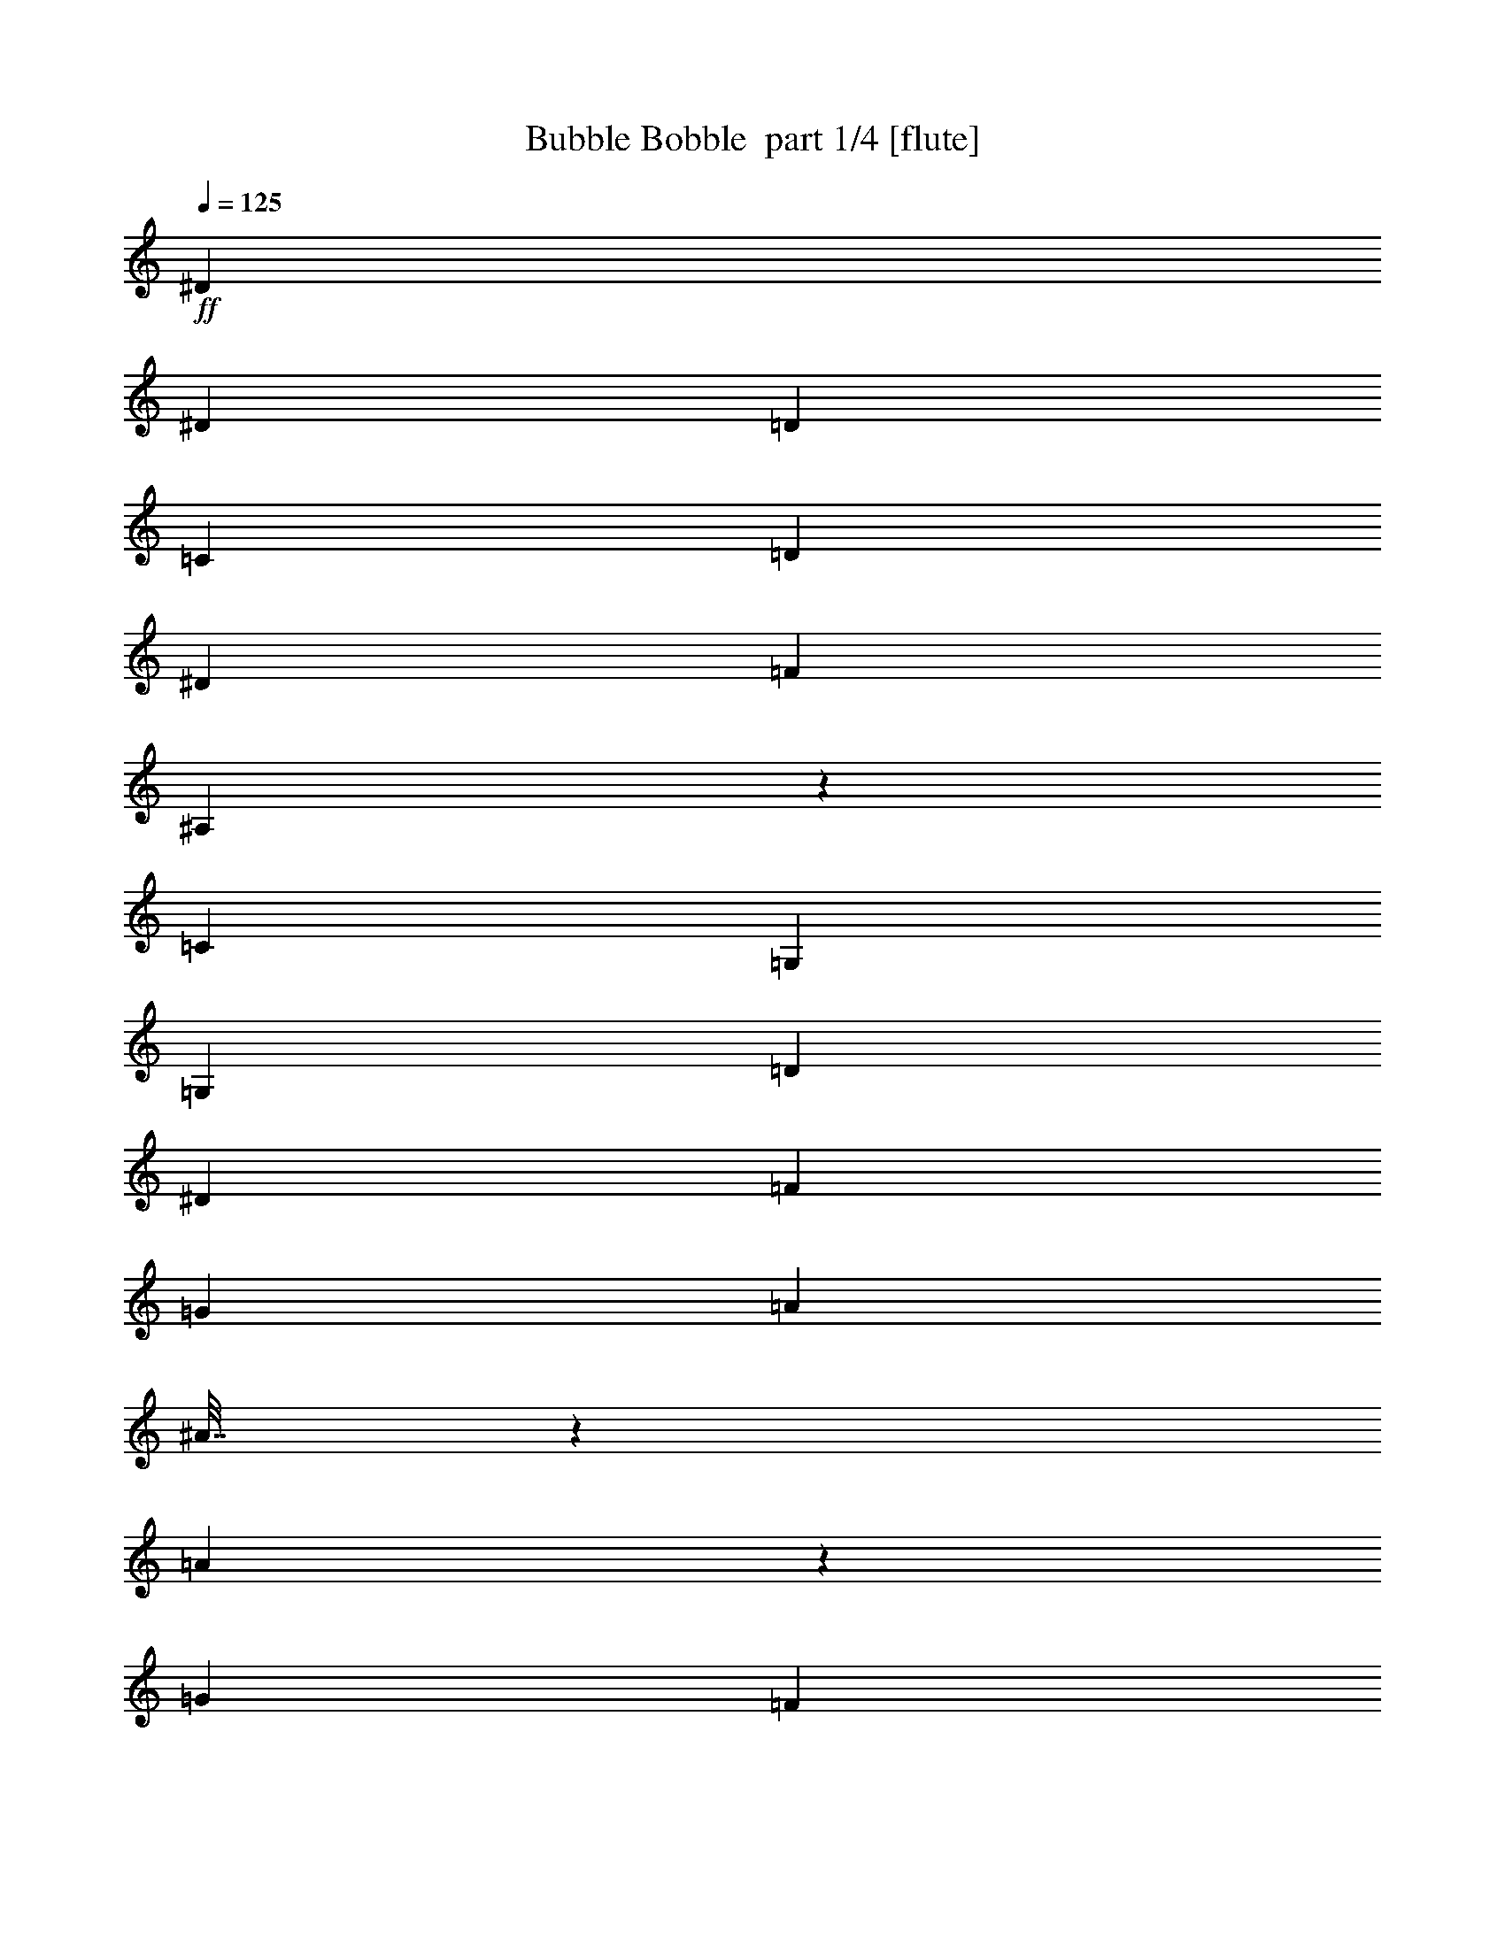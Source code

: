 % Produced with Bruzo's Transcoding Environment 2.0 alpha 
% Transcribed by Bruzo 

X:1
T: Bubble Bobble  part 1/4 [flute]
Z: Transcribed with BruTE 64
L: 1/4
Q: 125
K: C
+ff+
[^D2791/2000]
[^D7443/8000]
[=D3721/8000]
[=C7443/8000]
[=D3721/8000]
[^D7443/8000]
[=F1861/4000]
[^A,7343/8000]
z7543/8000
[=C2791/2000]
[=G,7443/8000]
[=G,3721/8000]
[=D7443/8000]
[^D7443/8000]
[=F2791/2000]
[=G2233/1600]
[=A2791/2000]
[^A7/32]
z1971/8000
[=A1529/8000]
z2193/8000
[=G2791/4000]
[=F1861/8000]
[=A341/2000]
z2357/8000
[=G1643/8000]
z2079/8000
[=F1421/8000]
z23/80
[^D17/80]
z2021/8000
[=G1479/8000]
z2243/8000
[=F1757/8000]
z491/2000
[^D1861/8000]
[=D67/320]
z2047/8000
[=F8953/8000]
z509/1000
[=D93/400]
[=C1861/8000]
[^A,1707/8000]
z1007/4000
[=C743/4000]
z559/2000
[=D441/2000]
z1957/8000
[^D1543/8000]
z2179/8000
[=C1821/8000]
z19/80
[=D1861/8000]
[^D1739/8000]
z991/4000
[^D1861/8000]
[=F1657/8000]
z413/1600
[=F287/1600]
z1143/4000
[=G857/4000]
z2007/8000
[=A1861/8000]
[=G227/500]
z39/160
[=F1861/4000]
[=F457/2000]
z1893/8000
[=G1607/8000]
z423/1600
[=A277/1600]
z73/250
[^A26/125]
z1029/4000
[=A721/4000]
z2279/8000
[=G2791/4000]
[=F1861/8000]
[=A889/4000]
z1943/8000
[=G1557/8000]
z433/1600
[=F367/1600]
z943/4000
[^D807/4000]
z527/2000
[=G87/500]
z2329/8000
[=F1671/8000]
z41/160
[^D1861/8000]
[=D1589/8000]
z2133/8000
[=F8867/8000]
z2079/4000
[=D93/400]
[=C1861/8000]
[^A,1621/8000]
z2101/8000
[=C1399/8000]
z1161/4000
[=D839/4000]
z2043/8000
[^D1457/8000]
z453/1600
[=C347/1600]
z993/4000
[=D1861/8000]
[^D1653/8000]
z517/2000
[^D1861/8000]
[=F1571/8000]
z2151/8000
[=F1849/8000]
z117/500
[=G407/2000]
z1047/4000
[=A93/400]
[=F1773/4000]
z509/2000
[^A1861/4000]
[=F871/4000]
z1979/8000
[=G1521/8000]
z2201/8000
[^G1799/8000]
z961/4000
[=A789/4000]
z17029/8000
[=F1471/8000]
z2251/8000
[=G1749/8000]
z493/2000
[=A191/1000]
z1097/4000
[^A903/4000]
z16801/8000
[=F1699/8000]
z1011/4000
[=G739/4000]
z561/2000
[=A439/2000]
z393/1600
[=c307/1600]
z1067/500
[=F357/2000]
z1147/4000
[=G853/4000]
z403/1600
[=A297/1600]
z2237/8000
[=d1763/8000]
z4211/2000
[^A207/1000]
z413/1600
[=c287/1600]
z2287/8000
[=d1713/8000]
z251/1000
[^d1861/4000]
[^d7443/8000]
[^d7443/8000]
[=d3721/8000]
[=c7443/8000]
[=d67/50]
z1451/1000
[=d7443/8000]
[=c2233/1600]
[=G2791/2000]
[=d7443/8000]
[=c10677/8000]
z793/800
[=F157/800]
z269/1000
[=G231/1000]
z1873/8000
[^G1627/8000]
z1047/4000
[=A703/4000]
z8601/4000
[=F899/4000]
z1923/8000
[=G1577/8000]
z429/1600
[=A371/1600]
z933/4000
[^A817/4000]
z16973/8000
[=F1527/8000]
z439/1600
[=G361/1600]
z479/2000
[=A99/500]
z2137/8000
[=c1363/8000]
z3449/1600
[=F351/1600]
z983/4000
[=G767/4000]
z547/2000
[=A453/2000]
z1909/8000
[=d1591/8000]
z2127/1000
[^A371/2000]
z1119/4000
[=c881/4000]
z1959/8000
[=d1541/8000]
z2181/8000
[^d3721/8000]
[^d7443/8000]
[^d7443/8000]
[=d3721/8000]
[=c7443/8000]
[=d1381/1000]
z11281/8000
[=d7443/8000]
[=c2791/2000]
[=F2791/4000]
[=F1861/8000]
[=d1669/8000]
z513/2000
[=F181/1000]
z1137/4000
[=d863/4000]
z399/1600
[^A2201/1600]
z3801/4000
[=F699/4000]
z581/2000
[=G419/2000]
z409/1600
[=A291/1600]
z2267/8000
[^A1733/8000]
z497/2000
[=A189/1000]
z221/800
[=G2791/4000]
[=F93/400]
[=A231/1000]
z937/4000
[=G813/4000]
z419/1600
[=F281/1600]
z2317/8000
[^D1683/8000]
z1019/4000
[=G731/4000]
z113/400
[=F87/400]
z1981/8000
[^D1861/8000]
[=D829/4000]
z2063/8000
[=F8937/8000]
z511/1000
[=D1861/8000]
[=C1861/8000]
[^A,169/800]
z2031/8000
[=C1469/8000]
z2253/8000
[=D1747/8000]
z987/4000
[^D763/4000]
z549/2000
[=C451/2000]
z1917/8000
[=D1861/8000]
[^D861/4000]
z1999/8000
[^D1861/8000]
[=F41/200]
z2081/8000
[=F1419/8000]
z2303/8000
[=G1697/8000]
z253/1000
[=A1861/8000]
[=G723/1600]
z1967/8000
[=F3721/8000]
[=F453/2000]
z191/800
[=G159/800]
z2131/8000
[=A1369/8000]
z2353/8000
[^A1647/8000]
z1037/4000
[=A713/4000]
z287/1000
[=G2791/4000]
[=F1861/8000]
[=A1761/8000]
z49/200
[=G77/400]
z2181/8000
[=F1819/8000]
z1903/8000
[^D1597/8000]
z531/2000
[=G43/250]
z1173/4000
[=F827/4000]
z2067/8000
[^D1861/8000]
[=D393/2000]
z2149/8000
[=F8851/8000]
z2087/4000
[=D1861/8000]
[=C1861/8000]
[^A,401/2000]
z2117/8000
[=C1383/8000]
z2339/8000
[=D1661/8000]
z103/400
[^D9/50]
z1141/4000
[=C859/4000]
z2003/8000
[=D1861/8000]
[^D409/2000]
z417/1600
[^D1861/8000]
[=F777/4000]
z2167/8000
[=F1833/8000]
z1889/8000
[=G1611/8000]
z211/800
[=A1861/8000]
[=F3529/8000]
z2053/8000
[^A1861/4000]
[=F69/320]
z499/2000
[=G47/250]
z2217/8000
[^G1783/8000]
z1939/8000
[=A1561/8000]
z8523/4000
[=F727/4000]
z567/2000
[=G433/2000]
z1989/8000
[=A1511/8000]
z221/800
[^A179/800]
z8409/4000
[=F841/4000]
z2039/8000
[=G1461/8000]
z2261/8000
[=A1739/8000]
z991/4000
[=c759/4000]
z17089/8000
[=F1411/8000]
z2311/8000
[=G1689/8000]
z127/500
[=A367/2000]
z1127/4000
[=d873/4000]
z16861/8000
[^A1639/8000]
z1041/4000
[=c709/4000]
z36/125
[=d53/250]
z81/320
[^d3721/8000]
[^d7443/8000]
[^d7443/8000]
[=d1861/4000]
[=c7443/8000]
[=d10703/8000]
z93/64
[=d7443/8000]
[=c2791/2000]
[=G2233/1600]
[=d7443/8000]
[=c279/200]
z7447/8000
[=F1553/8000]
z271/1000
[=G229/1000]
z189/800
[^G161/800]
z2111/8000
[=A1389/8000]
z8609/4000
[=F891/4000]
z97/400
[=G39/200]
z2161/8000
[=A1839/8000]
z1883/8000
[^A1617/8000]
z1699/800
[=F151/800]
z2211/8000
[=G1789/8000]
z1933/8000
[=A1567/8000]
z1077/4000
[=c923/4000]
z16761/8000
[=F1739/8000]
z1983/8000
[=G1517/8000]
z551/2000
[=A449/2000]
z963/4000
[=d787/4000]
z17033/8000
[^A1467/8000]
z1127/4000
[=c873/4000]
z247/1000
[=d381/2000]
z2197/8000
[^d1861/4000]
[^d7443/8000]
[^d3721/4000]
[=d1861/4000]
[=c7443/8000]
[=d11031/8000]
z11297/8000
[=d7443/8000]
[=c2233/1600]
[=F2791/4000]
[=F1861/8000]
[=d413/2000]
z2069/8000
[=F1431/8000]
z229/800
[=d171/800]
z503/2000
[^A2747/2000]
z7619/8000
[=F1381/8000]
z2341/8000
[=G1659/8000]
z1031/4000
[=A719/4000]
z2283/8000
[^A1717/8000]
z401/1600
[=A299/1600]
z1113/4000
[=G2791/4000]
[=F1861/8000]
[=A1831/8000]
z1891/8000
[=G1609/8000]
z33/125
[=F347/2000]
z2333/8000
[^D1667/8000]
z411/1600
[=G289/1600]
z569/2000
[=F431/2000]
z999/4000
[^D1861/8000]
[=D1641/8000]
z13/50
[=F223/200]
z821/1600
[=D1861/8000]
[=C93/400]
[^A,837/4000]
z32/125
[=C363/2000]
z2269/8000
[=D1731/8000]
z1991/8000
[^D1509/8000]
z553/2000
[=C447/2000]
z967/4000
[=D93/400]
[^D853/4000]
z63/250
[^D1861/8000]
[=F1623/8000]
z1049/4000
[=F701/4000]
z2319/8000
[=G1681/8000]
z2041/8000
[=A1861/8000]
[=G1799/4000]
z31/125
[=F3721/8000]
[=F359/1600]
z1927/8000
[=G1573/8000]
z537/2000
[=A463/2000]
z187/800
[^A163/800]
z2091/8000
[=A1409/8000]
z289/1000
[=G5583/8000]
[=F93/400]
[=A349/1600]
z1977/8000
[=G1523/8000]
z1099/4000
[=F901/4000]
z6/25
[^D79/400]
z2141/8000
[=G1859/8000]
z1863/8000
[=F1637/8000]
z521/2000
[^D1861/8000]
[=D311/1600]
z1083/4000
[=F4417/4000]
z4191/8000
[=D1861/8000]
[=C1861/8000]
[^A,1587/8000]
z1067/4000
[=C683/4000]
z471/1600
[=D329/1600]
z2077/8000
[^D1423/8000]
z1149/4000
[=C851/4000]
z101/400
[=D1861/8000]
[^D1619/8000]
z1051/4000
[^D1861/8000]
[=F1537/8000]
z273/1000
[=F227/1000]
z953/4000
[=G797/4000]
z2127/8000
[=A1861/8000]
[=F439/1000]
z207/800
[^A3721/8000]
[=F1709/8000]
z2013/8000
[=G1487/8000]
z1117/4000
[^G883/4000]
z489/2000
[=A193/1000]
z17063/8000
[=F1437/8000]
z571/2000
[=G429/2000]
z1003/4000
[=A747/4000]
z2227/8000
[^A1773/8000]
z8417/4000
[=F833/4000]
z257/1000
[=G361/2000]
z2277/8000
[=A1723/8000]
z1999/8000
[=c1501/8000]
z8553/4000
[=F697/4000]
z2327/8000
[=G1673/8000]
z2049/8000
[=A1451/8000]
z227/800
[=d173/800]
z16877/8000
[^A1623/8000]
z2099/8000
[=c1401/8000]
z29/100
[=d21/100]
z1021/4000
[^d3721/8000]
[^d7443/8000]
[^d7443/8000]
[=d3721/8000]
[=c7443/8000]
[=d10687/8000]
z5821/4000
[=d7443/8000]
[=c2791/2000]
[=G2791/2000]
[=d7443/8000]
[=c1393/1000]
z933/1000
[=F24/125]
z437/1600
[=G363/1600]
z953/4000
[^G797/4000]
z133/500
[=A343/2000]
z3447/1600
[=F353/1600]
z1957/8000
[=G1543/8000]
z1089/4000
[=A911/4000]
z1899/8000
[^A1601/8000]
z17007/8000
[=F1493/8000]
z557/2000
[=G443/2000]
z39/160
[=A31/160]
z2171/8000
[=c1829/8000]
z8389/4000
[=F861/4000]
z1/4
[=G3/16]
z2221/8000
[=A1779/8000]
z971/4000
[=d779/4000]
z341/160
[^A29/160]
z2271/8000
[=c1729/8000]
z1993/8000
[=d1507/8000]
z1107/4000
[^d3721/8000]
[^d7443/8000]
[^d7443/8000]
[=d1861/4000]
[=c7443/8000]
[=d5507/4000]
z5657/4000
[=d7443/8000]
[=c2791/2000]
[=F5583/8000]
[=F93/400]
[=d409/2000]
z1043/4000
[=F707/4000]
z2307/8000
[=d1693/8000]
z2029/8000
[^A10971/8000]
z1909/2000
[=F341/2000]
z2357/8000
[=G1643/8000]
z2079/8000
[=A1421/8000]
z37/16
z2/1
z2/1

X:2
T: Bubble Bobble  part 2/4 [horn]
Z: Transcribed with BruTE 98
L: 1/4
Q: 125
K: C
+ppp+
[^d11/8]
[^d15/16]
[=d7/16]
[=c15/16]
[=d7/16]
[^d15/16]
[=f1/2]
[^A15/16]
z15/16
[=c11/8]
[=G15/16]
[=G7/16]
[=d15/16]
[^d15/16]
[=f11/8]
[=g23/16]
[=a11/8]
[^a1/4]
z3/16
[=a1/4]
z1/4
[=g11/16]
[=f1/4]
[=a3/16]
z1/4
[=g1/4]
z1/4
[=f3/16]
z1/4
[^d1/4]
z1/4
[=g3/16]
z1/4
[=f1/4]
z3/16
[^d1/4]
[=d1/4]
z1/4
[=f9/8]
z1/2
[=d3/16]
[=c1/4]
[^A1/4]
z1/4
[=c3/16]
z1/4
[=d1/4]
z3/16
[^d1/4]
z1/4
[=c1/4]
z3/16
[=d1/4]
[^d1/4]
z3/16
[^d1/4]
[=f1/4]
z1/4
[=f3/16]
z1/4
[=g1/4]
z1/4
[=a3/16]
[=g1/2]
z3/16
[=f1/2]
[=f1/4]
z3/16
[=g1/4]
z1/4
[=a3/16]
z1/4
[^a1/4]
z1/4
[=a3/16]
z1/4
[=g11/16]
[=f1/4]
[=a1/4]
z3/16
[=g1/4]
z1/4
[=f1/4]
z3/16
[^d1/4]
z1/4
[=g3/16]
z1/4
[=f1/4]
z1/4
[^d3/16]
[=d1/4]
z1/4
[=f9/8]
z1/2
[=d1/4]
[=c3/16]
[^A1/4]
z1/4
[=c3/16]
z1/4
[=d1/4]
z1/4
[^d3/16]
z1/4
[=c1/4]
z3/16
[=d1/4]
[^d1/4]
z1/4
[^d3/16]
[=f1/4]
z1/4
[=f1/4]
z3/16
[=g1/4]
z1/4
[=a3/16]
[=f1/2]
z1/4
[^a7/16]
[=f1/4]
z3/16
[=g1/4]
z1/4
[^g1/4]
z3/16
[=a1/4]
z17/8
[=f3/16]
z1/4
[=g1/4]
z3/16
[=a1/4]
z1/4
[^a1/4]
z33/16
[=f1/4]
z1/4
[=g3/16]
z1/4
[=a1/4]
z3/16
[=c'1/4]
z17/8
[=f3/16]
z1/4
[=g1/4]
z1/4
[=a3/16]
z1/4
[=d1/4]
z33/16
[^a1/4]
z1/4
[=c'3/16]
z1/4
[=d1/4]
z1/4
[^d7/16]
[^d15/16]
[^d15/16]
[=d7/16]
[=c'15/16]
[=d11/8]
z23/16
[=d15/16]
[=c'11/8]
[=g11/8]
[=d15/16]
[=c'11/8]
z15/16
[=f1/4]
z1/4
[=g1/4]
z3/16
[^g1/4]
z1/4
[=a3/16]
z17/8
[=f1/4]
z3/16
[=g1/4]
z1/4
[=a1/4]
z3/16
[^a1/4]
z33/16
[=f1/4]
z1/4
[=g1/4]
z3/16
[=a1/4]
z1/4
[=c'3/16]
z17/8
[=f1/4]
z3/16
[=g1/4]
z1/4
[=a1/4]
z3/16
[=d1/4]
z17/8
[^a3/16]
z1/4
[=c'1/4]
z3/16
[=d1/4]
z1/4
[^d7/16]
[^d15/16]
[^d15/16]
[=d1/2]
[=c'7/8]
[=d23/16]
z11/8
[=d15/16]
[=c'11/8]
[=f11/16]
[=f1/4]
[=d1/4]
z1/4
[=f3/16]
z1/4
[=d1/4]
z3/16
[^a23/16]
z15/16
[=f3/16]
z1/4
[=g1/4]
z1/4
[=a3/16]
z1/4
[^a1/4]
z3/16
[=a1/4]
z1/4
[=g11/16]
[=f1/4]
[=a1/4]
z3/16
[=g1/4]
z1/4
[=f3/16]
z1/4
[^d1/4]
z1/4
[=g3/16]
z1/4
[=f1/4]
z3/16
[^d1/4]
[=d1/4]
z1/4
[=f9/8]
z1/2
[=d3/16]
[=c1/4]
[^A1/4]
z1/4
[=c3/16]
z1/4
[=d1/4]
z3/16
[^d1/4]
z1/4
[=c1/4]
z3/16
[=d1/4]
[^d1/4]
z3/16
[^d1/4]
[=f1/4]
z1/4
[=f3/16]
z1/4
[=g1/4]
z1/4
[=a3/16]
[=g1/2]
z3/16
[=f1/2]
[=f1/4]
z3/16
[=g1/4]
z1/4
[=a3/16]
z1/4
[^a1/4]
z1/4
[=a3/16]
z1/4
[=g11/16]
[=f1/4]
[=a1/4]
z3/16
[=g1/4]
z1/4
[=f1/4]
z3/16
[^d1/4]
z1/4
[=g3/16]
z1/4
[=f1/4]
z1/4
[^d3/16]
[=d1/4]
z1/4
[=f9/8]
z1/2
[=d1/4]
[=c3/16]
[^A1/4]
z1/4
[=c3/16]
z1/4
[=d1/4]
z1/4
[^d3/16]
z1/4
[=c1/4]
z1/4
[=d3/16]
[^d1/4]
z1/4
[^d3/16]
[=f1/4]
z1/4
[=f1/4]
z3/16
[=g1/4]
z1/4
[=a3/16]
[=f1/2]
z1/4
[^a7/16]
[=f1/4]
z3/16
[=g1/4]
z1/4
[^g1/4]
z3/16
[=a1/4]
z17/8
[=f3/16]
z1/4
[=g1/4]
z3/16
[=a1/4]
z1/4
[^a1/4]
z33/16
[=f1/4]
z1/4
[=g3/16]
z1/4
[=a1/4]
z3/16
[=c'1/4]
z17/8
[=f3/16]
z1/4
[=g1/4]
z1/4
[=a3/16]
z1/4
[=d1/4]
z33/16
[^a1/4]
z1/4
[=c'3/16]
z1/4
[=d1/4]
z1/4
[^d7/16]
[^d15/16]
[^d15/16]
[=d7/16]
[=c'15/16]
[=d11/8]
z23/16
[=d15/16]
[=c'11/8]
[=g11/8]
[=d15/16]
[=c'23/16]
z7/8
[=f1/4]
z1/4
[=g1/4]
z3/16
[^g1/4]
z1/4
[=a3/16]
z17/8
[=f1/4]
z3/16
[=g1/4]
z1/4
[=a1/4]
z3/16
[^a1/4]
z33/16
[=f1/4]
z1/4
[=g1/4]
z3/16
[=a1/4]
z1/4
[=c'1/4]
z33/16
[=f1/4]
z3/16
[=g1/4]
z1/4
[=a1/4]
z3/16
[=d1/4]
z17/8
[^a3/16]
z1/4
[=c'1/4]
z3/16
[=d1/4]
z1/4
[^d7/16]
[^d15/16]
[^d15/16]
[=d1/2]
[=c'7/8]
[=d23/16]
z11/8
[=d15/16]
[=c'11/8]
[=f11/16]
[=f1/4]
[=d1/4]
z1/4
[=f3/16]
z1/4
[=d1/4]
z1/4
[^a11/8]
z15/16
[=f3/16]
z1/4
[=g1/4]
z1/4
[=a3/16]
z1/4
[^a1/4]
z1/4
[=a3/16]
z1/4
[=g11/16]
[=f1/4]
[=a1/4]
z3/16
[=g1/4]
z1/4
[=f3/16]
z1/4
[^d1/4]
z1/4
[=g3/16]
z1/4
[=f1/4]
z3/16
[^d1/4]
[=d1/4]
z1/4
[=f9/8]
z1/2
[=d3/16]
[=c1/4]
[^A1/4]
z1/4
[=c3/16]
z1/4
[=d1/4]
z3/16
[^d1/4]
z1/4
[=c1/4]
z3/16
[=d1/4]
[^d1/4]
z1/4
[^d3/16]
[=f1/4]
z1/4
[=f3/16]
z1/4
[=g1/4]
z1/4
[=a3/16]
[=g1/2]
z3/16
[=f1/2]
[=f1/4]
z3/16
[=g1/4]
z1/4
[=a1/4]
z3/16
[^a1/4]
z1/4
[=a3/16]
z1/4
[=g11/16]
[=f1/4]
[=a1/4]
z3/16
[=g1/4]
z1/4
[=f1/4]
z3/16
[^d1/4]
z1/4
[=g1/4]
z3/16
[=f1/4]
z1/4
[^d3/16]
[=d1/4]
z1/4
[=f9/8]
z1/2
[=d1/4]
[=c3/16]
[^A1/4]
z1/4
[=c3/16]
z1/4
[=d1/4]
z1/4
[^d3/16]
z1/4
[=c1/4]
z1/4
[=d3/16]
[^d1/4]
z1/4
[^d3/16]
[=f1/4]
z1/4
[=f1/4]
z3/16
[=g1/4]
z1/4
[=a3/16]
[=f1/2]
z1/4
[^a7/16]
[=f1/4]
z1/4
[=g3/16]
z1/4
[^g1/4]
z3/16
[=a1/4]
z17/8
[=f3/16]
z1/4
[=g1/4]
z1/4
[=a3/16]
z1/4
[^a1/4]
z33/16
[=f1/4]
z1/4
[=g3/16]
z1/4
[=a1/4]
z3/16
[=c'1/4]
z17/8
[=f3/16]
z1/4
[=g1/4]
z1/4
[=a3/16]
z1/4
[=d1/4]
z33/16
[^a1/4]
z1/4
[=c'3/16]
z1/4
[=d1/4]
z1/4
[^d7/16]
[^d15/16]
[^d15/16]
[=d7/16]
[=c'15/16]
[=d11/8]
z23/16
[=d15/16]
[=c'11/8]
[=g11/8]
[=d15/16]
[=c'23/16]
z7/8
[=f1/4]
z1/4
[=g1/4]
z3/16
[^g1/4]
z1/4
[=a3/16]
z17/8
[=f1/4]
z3/16
[=g1/4]
z1/4
[=a1/4]
z3/16
[^a1/4]
z17/8
[=f3/16]
z1/4
[=g1/4]
z3/16
[=a1/4]
z1/4
[=c'1/4]
z33/16
[=f1/4]
z1/4
[=g3/16]
z1/4
[=a1/4]
z3/16
[=d1/4]
z17/8
[^a3/16]
z1/4
[=c'1/4]
z3/16
[=d1/4]
z1/4
[^d7/16]
[^d15/16]
[^d15/16]
[=d1/2]
[=c'7/8]
[=d23/16]
z11/8
[=d15/16]
[=c'11/8]
[=f3/4]
[=f3/16]
[=d1/4]
z1/4
[=f3/16]
z1/4
[=d1/4]
z1/4
[^a11/8]
z15/16
[=f3/16]
z1/4
[=g1/4]
z1/4
[=a3/16]
z37/16
z2/1
z2/1

X:3
T: Bubble Bobble  part 3/4 [lute]
Z: Transcribed with BruTE 41
L: 1/4
Q: 125
K: C
+p+
[=c'93/400]
+ppp+
[^f1861/8000]
+p+
[^d1861/8000]
+ppp+
[=c93/400]
+p+
[=c'1861/8000]
+ppp+
[^f1861/8000]
+p+
[^d1861/8000]
+ppp+
[=c93/400]
+p+
[=c'1861/8000]
+ppp+
[^f1861/8000]
+p+
[^d93/400]
+ppp+
[=c1861/8000]
+p+
[=c'1861/8000]
+ppp+
[^f1861/8000]
+p+
[^d93/400]
+ppp+
[=c1861/8000]
+p+
[^a1861/8000]
+ppp+
[=f93/400]
+p+
[=d1861/8000]
+ppp+
[^A1861/8000]
+p+
[^a1861/8000]
+ppp+
[=f93/400]
+p+
[=d1861/8000]
+ppp+
[^A1861/8000]
+p+
[^a1861/8000]
+ppp+
[=f93/400]
+p+
[=d1861/8000]
+ppp+
[^A1861/8000]
+p+
[^a93/400]
+ppp+
[=f1861/8000]
+p+
[=d1861/8000]
+ppp+
[^A1861/8000]
+p+
[=g93/400]
+ppp+
[=e1861/8000]
+p+
[=c1861/8000]
+ppp+
[=G93/400]
+p+
[=g1861/8000]
+ppp+
[=e1861/8000]
+p+
[=c1861/8000]
+ppp+
[=G93/400]
+p+
[=g1861/8000]
+ppp+
[=e1861/8000]
+p+
[=c93/400]
+ppp+
[=G1861/8000]
+p+
[=g1861/8000]
+ppp+
[=e1861/8000]
+p+
[=c93/400]
+ppp+
[=G1861/8000]
+p+
[=f1861/8000]
+ppp+
[=c1861/8000]
+p+
[=A93/400]
+ppp+
[=F1861/8000]
+p+
[=d7243/8000]
z3921/8000
[^d7079/8000]
z2043/4000
[=f3707/4000]
z15/32
[^a7/32]
z1971/8000
[=a1529/8000]
z2193/8000
[=g2791/4000]
[=f1861/8000]
[=a341/2000]
z2357/8000
[=g1643/8000]
z2079/8000
[=f1421/8000]
z23/80
[^d17/80]
z2021/8000
[=g1479/8000]
z2243/8000
[=f1757/8000]
z491/2000
[^d1861/8000]
[=d67/320]
z2047/8000
[=f8953/8000]
z509/1000
[=d93/400]
[=c1861/8000]
[^A1707/8000]
z1007/4000
[=c743/4000]
z559/2000
[=d441/2000]
z1957/8000
[^d1543/8000]
z2179/8000
[=c1821/8000]
z19/80
[=d1861/8000]
[^d1739/8000]
z991/4000
[^d1861/8000]
[=f1657/8000]
z413/1600
[=f287/1600]
z1143/4000
[=g857/4000]
z2007/8000
[=a1861/8000]
[=g227/500]
z39/160
[=f1861/4000]
[=f457/2000]
z1893/8000
[=g1607/8000]
z423/1600
[=a277/1600]
z73/250
[^a26/125]
z1029/4000
[=a721/4000]
z2279/8000
[=g2791/4000]
[=f1861/8000]
[=a889/4000]
z1943/8000
[=g1557/8000]
z433/1600
[=f367/1600]
z943/4000
[^d807/4000]
z527/2000
[=g87/500]
z2329/8000
[=f1671/8000]
z41/160
[^d1861/8000]
[=d1589/8000]
z2133/8000
[=f8867/8000]
z2079/4000
[=d93/400]
[=c1861/8000]
[^A1621/8000]
z2101/8000
[=c1399/8000]
z1161/4000
[=d839/4000]
z2043/8000
[^d1457/8000]
z453/1600
[=c347/1600]
z993/4000
[=d1861/8000]
[^d1653/8000]
z517/2000
[^d1861/8000]
[=f1571/8000]
z2151/8000
[=f1849/8000]
z117/500
[=g407/2000]
z1047/4000
[=a93/400]
[=f1773/4000]
z509/2000
[^a1861/4000]
[=f871/4000]
z1979/8000
[=g1521/8000]
z2201/8000
[^g1799/8000]
z961/4000
[=a789/4000]
z67/250
[=f3721/8000]
[=g1861/4000]
[^g3721/8000]
[=a923/2000]
z2983/1600
[=f1861/4000]
[=g3721/8000]
[=a3721/8000]
[^a3421/8000]
z15187/8000
[=f3721/8000]
[=g1861/4000]
[=a3721/8000]
[=c'3649/8000]
z7479/4000
[=f1861/4000]
[=g3721/8000]
[=a1861/4000]
[=d3377/8000]
z2877/2000
[^d1861/4000]
[^d7443/8000]
[^d7443/8000]
[=d3721/8000]
[=c'7443/8000]
[=d67/50]
z1451/1000
[=d7443/8000]
[=c'2233/1600]
[=g2791/2000]
[=d7443/8000]
[=c'10677/8000]
z793/800
[=f157/800]
z269/1000
[=g231/1000]
z1873/8000
[^g1627/8000]
z1047/4000
[=a703/4000]
z579/2000
[=f3721/8000]
[=g1861/4000]
[^g3721/8000]
[=a11/25]
z15087/8000
[=f1861/4000]
[=g3721/8000]
[=a1861/4000]
[^a203/500]
z15359/8000
[=f3721/8000]
[=g1861/4000]
[=a3721/8000]
[=c'3477/8000]
z1513/800
[=f1861/4000]
[=g3721/8000]
[=a1861/4000]
[=d741/1600]
z11181/8000
[^d3721/8000]
[^d7443/8000]
[^d7443/8000]
[=d3721/8000]
[=c'7443/8000]
[=d1381/1000]
z11281/8000
[=d7443/8000]
[=c'2791/2000]
[=f2791/4000]
[=f1861/8000]
[=d1669/8000]
z513/2000
[=f181/1000]
z1137/4000
[=d863/4000]
z399/1600
[^a2201/1600]
z3801/4000
[=f699/4000]
z581/2000
[=g419/2000]
z409/1600
[=a291/1600]
z2267/8000
[^a1733/8000]
z497/2000
[=a189/1000]
z221/800
[=g2791/4000]
[=f93/400]
[=a231/1000]
z937/4000
[=g813/4000]
z419/1600
[=f281/1600]
z2317/8000
[^d1683/8000]
z1019/4000
[=g731/4000]
z113/400
[=f87/400]
z1981/8000
[^d1861/8000]
[=d829/4000]
z2063/8000
[=f8937/8000]
z511/1000
[=d1861/8000]
[=c1861/8000]
[^A169/800]
z2031/8000
[=c1469/8000]
z2253/8000
[=d1747/8000]
z987/4000
[^d763/4000]
z549/2000
[=c451/2000]
z1917/8000
[=d1861/8000]
[^d861/4000]
z1999/8000
[^d1861/8000]
[=f41/200]
z2081/8000
[=f1419/8000]
z2303/8000
[=g1697/8000]
z253/1000
[=a1861/8000]
[=g723/1600]
z1967/8000
[=f3721/8000]
[=f453/2000]
z191/800
[=g159/800]
z2131/8000
[=a1369/8000]
z2353/8000
[^a1647/8000]
z1037/4000
[=a713/4000]
z287/1000
[=g2791/4000]
[=f1861/8000]
[=a1761/8000]
z49/200
[=g77/400]
z2181/8000
[=f1819/8000]
z1903/8000
[^d1597/8000]
z531/2000
[=g43/250]
z1173/4000
[=f827/4000]
z2067/8000
[^d1861/8000]
[=d393/2000]
z2149/8000
[=f8851/8000]
z2087/4000
[=d1861/8000]
[=c1861/8000]
[^A401/2000]
z2117/8000
[=c1383/8000]
z2339/8000
[=d1661/8000]
z103/400
[^d9/50]
z1141/4000
[=c859/4000]
z2003/8000
[=d1861/8000]
[^d409/2000]
z417/1600
[^d1861/8000]
[=f777/4000]
z2167/8000
[=f1833/8000]
z1889/8000
[=g1611/8000]
z211/800
[=a1861/8000]
[=f3529/8000]
z2053/8000
[^a1861/4000]
[=f69/320]
z499/2000
[=g47/250]
z2217/8000
[^g1783/8000]
z1939/8000
[=a1561/8000]
z27/100
[=f1861/4000]
[=g3721/8000]
[^g1861/4000]
[=a147/320]
z3733/2000
[=f3721/8000]
[=g1861/4000]
[=a3721/8000]
[^a851/2000]
z15203/8000
[=f1861/4000]
[=g3721/8000]
[=a1861/4000]
[=c'227/500]
z599/320
[=f3721/8000]
[=g1861/4000]
[=a3721/8000]
[=d3361/8000]
z461/320
[^d3721/8000]
[^d7443/8000]
[^d7443/8000]
[=d1861/4000]
[=c'7443/8000]
[=d10703/8000]
z93/64
[=d7443/8000]
[=c'2791/2000]
[=g2233/1600]
[=d7443/8000]
[=c'279/200]
z7447/8000
[=f1553/8000]
z271/1000
[=g229/1000]
z189/800
[^g161/800]
z2111/8000
[=a1389/8000]
z2333/8000
[=f3721/8000]
[=g3721/8000]
[^g1861/4000]
[=a3503/8000]
z236/125
[=f1861/4000]
[=g3721/8000]
[=a3721/8000]
[^a101/250]
z961/500
[=f3721/8000]
[=g1861/4000]
[=a3721/8000]
[=c'173/400]
z15147/8000
[=f1861/4000]
[=g3721/8000]
[=a1861/4000]
[=d461/1000]
z11197/8000
[^d1861/4000]
[^d7443/8000]
[^d3721/4000]
[=d1861/4000]
[=c'7443/8000]
[=d11031/8000]
z11297/8000
[=d7443/8000]
[=c'2233/1600]
[=f2791/4000]
[=f1861/8000]
[=d413/2000]
z2069/8000
[=f1431/8000]
z229/800
[=d171/800]
z503/2000
[^a2747/2000]
z7619/8000
[=f1381/8000]
z2341/8000
[=g1659/8000]
z1031/4000
[=a719/4000]
z2283/8000
[^a1717/8000]
z401/1600
[=a299/1600]
z1113/4000
[=g2791/4000]
[=f1861/8000]
[=a1831/8000]
z1891/8000
[=g1609/8000]
z33/125
[=f347/2000]
z2333/8000
[^d1667/8000]
z411/1600
[=g289/1600]
z569/2000
[=f431/2000]
z999/4000
[^d1861/8000]
[=d1641/8000]
z13/50
[=f223/200]
z821/1600
[=d1861/8000]
[=c93/400]
[^A837/4000]
z32/125
[=c363/2000]
z2269/8000
[=d1731/8000]
z1991/8000
[^d1509/8000]
z553/2000
[=c447/2000]
z967/4000
[=d93/400]
[^d853/4000]
z63/250
[^d1861/8000]
[=f1623/8000]
z1049/4000
[=f701/4000]
z2319/8000
[=g1681/8000]
z2041/8000
[=a1861/8000]
[=g1799/4000]
z31/125
[=f3721/8000]
[=f359/1600]
z1927/8000
[=g1573/8000]
z537/2000
[=a463/2000]
z187/800
[^a163/800]
z2091/8000
[=a1409/8000]
z289/1000
[=g5583/8000]
[=f93/400]
[=a349/1600]
z1977/8000
[=g1523/8000]
z1099/4000
[=f901/4000]
z6/25
[^d79/400]
z2141/8000
[=g1859/8000]
z1863/8000
[=f1637/8000]
z521/2000
[^d1861/8000]
[=d311/1600]
z1083/4000
[=f4417/4000]
z4191/8000
[=d1861/8000]
[=c1861/8000]
[^A1587/8000]
z1067/4000
[=c683/4000]
z471/1600
[=d329/1600]
z2077/8000
[^d1423/8000]
z1149/4000
[=c851/4000]
z101/400
[=d1861/8000]
[^d1619/8000]
z1051/4000
[^d1861/8000]
[=f1537/8000]
z273/1000
[=f227/1000]
z953/4000
[=g797/4000]
z2127/8000
[=a1861/8000]
[=f439/1000]
z207/800
[^a3721/8000]
[=f1709/8000]
z2013/8000
[=g1487/8000]
z1117/4000
[^g883/4000]
z489/2000
[=a193/1000]
z2177/8000
[=f1861/4000]
[=g3721/8000]
[^g3721/8000]
[=a3659/8000]
z14949/8000
[=f3721/8000]
[=g1861/4000]
[=a3721/8000]
[^a3387/8000]
z761/400
[=f1861/4000]
[=g3721/8000]
[=a3721/8000]
[=c'113/250]
z937/500
[=f3721/8000]
[=g1861/4000]
[=a3721/8000]
[=d209/500]
z5771/4000
[^d3721/8000]
[^d7443/8000]
[^d7443/8000]
[=d3721/8000]
[=c'7443/8000]
[=d10687/8000]
z5821/4000
[=d7443/8000]
[=c'2791/2000]
[=g2791/2000]
[=d7443/8000]
[=c'1393/1000]
z933/1000
[=f24/125]
z437/1600
[=g363/1600]
z953/4000
[^g797/4000]
z133/500
[=a343/2000]
z2349/8000
[=f1861/4000]
[=g3721/8000]
[^g1861/4000]
[=a1743/4000]
z15121/8000
[=f3721/8000]
[=g1861/4000]
[=a3721/8000]
[^a743/1600]
z3723/2000
[=f1861/4000]
[=g3721/8000]
[=a1861/4000]
[=c'3443/8000]
z3791/2000
[=f3721/8000]
[=g1861/4000]
[=a3721/8000]
[=d459/1000]
z5607/4000
[^d3721/8000]
[^d7443/8000]
[^d7443/8000]
[=d1861/4000]
[=c'7443/8000]
[=d5507/4000]
z5657/4000
[=d7443/8000]
[=c'2791/2000]
[=f5583/8000]
[=f93/400]
[=d409/2000]
z1043/4000
[=f707/4000]
z2307/8000
[=d1693/8000]
z2029/8000
[^a10971/8000]
z1909/2000
[=f341/2000]
z2357/8000
[=g1643/8000]
z2079/8000
[=a1421/8000]
z37/16
z2/1
z2/1

X:4
T: Bubble Bobble  part 4/4 [theorbo]
Z: Transcribed with BruTE 66
L: 1/4
Q: 125
K: C
+fff+
[^D7/8]
z1577/1600
[=F7443/8000]
[^F7443/8000]
[=F7229/8000]
z7657/8000
[=D7343/8000]
z7543/8000
[=C6957/8000]
z991/1000
[=D221/250]
z3907/4000
[=C7443/8000]
[=F7243/8000]
z3921/8000
[=G,7079/8000]
z2043/4000
[=A,3707/4000]
z15/32
[^A,7/32]
z1971/8000
[^A,1529/8000]
z2193/8000
[^A,1807/8000]
z957/4000
[^A,793/4000]
z267/1000
[^A,341/2000]
z2357/8000
[^A,1643/8000]
z2079/8000
[^A,1421/8000]
z23/80
[^A,17/80]
z2021/8000
[^A,1479/8000]
z2243/8000
[^A,1757/8000]
z491/2000
[^A,24/125]
z1093/4000
[^A,907/4000]
z1907/8000
[^A,1593/8000]
z2129/8000
[^A,1371/8000]
z47/160
[^A,33/160]
z259/1000
[^A,357/2000]
z2293/8000
[=G,1707/8000]
z1007/4000
[=G,743/4000]
z559/2000
[=G,441/2000]
z1957/8000
[=G,1543/8000]
z2179/8000
[=G,1821/8000]
z19/80
[=G,1/5]
z1061/4000
[=G,689/4000]
z2343/8000
[=G,1657/8000]
z413/1600
[=G,287/1600]
z1143/4000
[=G,857/4000]
z2007/8000
[=G,1493/8000]
z2229/8000
[=G,1771/8000]
z39/160
[=G,31/160]
z543/2000
[=G,457/2000]
z1893/8000
[=G,1607/8000]
z423/1600
[=G,277/1600]
z73/250
[^A,26/125]
z1029/4000
[^A,721/4000]
z2279/8000
[^A,1721/8000]
z1/4
[^A,3/16]
z1111/4000
[^A,889/4000]
z1943/8000
[^A,1557/8000]
z433/1600
[^A,367/1600]
z943/4000
[^A,807/4000]
z527/2000
[^A,87/500]
z2329/8000
[^A,1671/8000]
z41/160
[^A,29/160]
z71/250
[^A,27/125]
z1993/8000
[^A,1507/8000]
z443/1600
[^A,357/1600]
z121/500
[^A,391/2000]
z1079/4000
[^A,921/4000]
z1879/8000
[=G,1621/8000]
z2101/8000
[=G,1399/8000]
z1161/4000
[=G,839/4000]
z2043/8000
[=G,1457/8000]
z453/1600
[=G,347/1600]
z993/4000
[=G,757/4000]
z69/250
[=G,28/125]
z1929/8000
[=G,1571/8000]
z2151/8000
[=G,1849/8000]
z117/500
[=G,407/2000]
z1047/4000
[=G,703/4000]
z463/1600
[=G,337/1600]
z509/2000
[^A,183/1000]
z1129/4000
[=F871/4000]
z1979/8000
[=G,1521/8000]
z2201/8000
[^G,1799/8000]
z961/4000
[=A,789/4000]
z67/250
[=A,29/125]
z373/1600
[=A,327/1600]
z2087/8000
[=A,1413/8000]
z577/2000
[=A,423/2000]
z2029/8000
[=A,1471/8000]
z2251/8000
[=A,1749/8000]
z493/2000
[=A,191/1000]
z1097/4000
[^A,903/4000]
z383/1600
[^A,317/1600]
z2137/8000
[^A,1363/8000]
z1179/4000
[^A,821/4000]
z2079/8000
[^A,1421/8000]
z2301/8000
[^A,1699/8000]
z1011/4000
[^A,739/4000]
z561/2000
[^A,439/2000]
z393/1600
[=A,307/1600]
z2187/8000
[=A,1813/8000]
z477/2000
[=A,199/1000]
z213/800
[=A,137/800]
z2351/8000
[=A,1649/8000]
z259/1000
[=A,357/2000]
z1147/4000
[=A,853/4000]
z403/1600
[=A,297/1600]
z2237/8000
[^A,1763/8000]
z979/4000
[^A,771/4000]
z109/400
[^A,91/400]
z1901/8000
[^A,1599/8000]
z2123/8000
[^A,1377/8000]
z293/1000
[^A,207/1000]
z413/1600
[=C287/1600]
z2287/8000
[=D1713/8000]
z251/1000
[^D373/2000]
z223/800
[^D177/800]
z1951/8000
[^D1549/8000]
z2173/8000
[^D1827/8000]
z947/4000
[^D803/4000]
z529/2000
[^D173/1000]
z2337/8000
[^D1663/8000]
z1029/4000
[^D721/4000]
z57/200
[=D43/200]
z2001/8000
[=D1499/8000]
z2223/8000
[=D1777/8000]
z243/1000
[=D389/2000]
z1083/4000
[=D917/4000]
z1887/8000
[=D1613/8000]
z527/2000
[=D87/500]
z233/800
[=D167/800]
z2051/8000
[=C1449/8000]
z2273/8000
[=C1727/8000]
z997/4000
[=C753/4000]
z277/1000
[=C223/1000]
z1937/8000
[=G,1563/8000]
z2159/8000
[=G,1841/8000]
z47/200
[=G,81/400]
z2101/8000
[=G,1399/8000]
z2323/8000
[=C1677/8000]
z511/2000
[=C91/500]
z1133/4000
[=C867/4000]
z1987/8000
[=C1513/8000]
z2209/8000
[=C1791/8000]
z193/800
[=F157/800]
z269/1000
[=G,231/1000]
z1873/8000
[^G,1627/8000]
z1047/4000
[=A,703/4000]
z579/2000
[=A,421/2000]
z2037/8000
[=A,1463/8000]
z2259/8000
[=A,1741/8000]
z99/400
[=A,19/100]
z1101/4000
[=A,899/4000]
z1923/8000
[=A,1577/8000]
z429/1600
[=A,371/1600]
z933/4000
[^A,817/4000]
z2087/8000
[^A,1413/8000]
z2309/8000
[^A,1691/8000]
z203/800
[^A,147/800]
z563/2000
[^A,437/2000]
z1973/8000
[^A,1527/8000]
z439/1600
[^A,361/1600]
z479/2000
[^A,99/500]
z2137/8000
[=A,1363/8000]
z2359/8000
[=A,1641/8000]
z13/50
[=A,71/400]
z1151/4000
[=A,849/4000]
z2023/8000
[=A,1477/8000]
z449/1600
[=A,351/1600]
z983/4000
[=A,767/4000]
z547/2000
[=A,453/2000]
z1909/8000
[^A,1591/8000]
z213/800
[^A,137/800]
z147/500
[^A,103/500]
z2073/8000
[^A,1427/8000]
z459/1600
[^A,341/1600]
z63/250
[^A,371/2000]
z1119/4000
[=C881/4000]
z1959/8000
[=D1541/8000]
z2181/8000
[^D1819/8000]
z951/4000
[^D799/4000]
z2123/8000
[^D1377/8000]
z469/1600
[^D331/1600]
z1033/4000
[^D717/4000]
z143/500
[^D107/500]
z2009/8000
[^D1491/8000]
z2231/8000
[^D1769/8000]
z61/250
[=D387/2000]
z1087/4000
[=D913/4000]
z379/1600
[=D321/1600]
z529/2000
[=D173/1000]
z1169/4000
[=D831/4000]
z2059/8000
[=D1441/8000]
z2281/8000
[=D1719/8000]
z1001/4000
[=D749/4000]
z139/500
[=C111/500]
z389/1600
[=C311/1600]
z1083/4000
[=C917/4000]
z59/250
[=C403/2000]
z2109/8000
[=F1391/8000]
z2331/8000
[=D1669/8000]
z513/2000
[=F181/1000]
z1137/4000
[=D863/4000]
z399/1600
[^A,1401/1600]
z5801/4000
[=F699/4000]
z581/2000
[=G,419/2000]
z409/1600
[=A,291/1600]
z2267/8000
[^A,1733/8000]
z497/2000
[^A,189/1000]
z221/800
[^A,179/800]
z1931/8000
[^A,1569/8000]
z269/1000
[^A,231/1000]
z937/4000
[^A,813/4000]
z419/1600
[^A,281/1600]
z2317/8000
[^A,1683/8000]
z1019/4000
[^A,731/4000]
z113/400
[^A,87/400]
z1981/8000
[^A,1519/8000]
z2203/8000
[^A,1797/8000]
z481/2000
[^A,197/1000]
z429/1600
[^A,371/1600]
z1867/8000
[^A,1633/8000]
z261/1000
[^A,353/2000]
z231/800
[=G,169/800]
z2031/8000
[=G,1469/8000]
z2253/8000
[=G,1747/8000]
z987/4000
[=G,763/4000]
z549/2000
[=G,451/2000]
z1917/8000
[=G,1583/8000]
z1069/4000
[=G,681/4000]
z59/200
[=G,41/200]
z2081/8000
[=G,1419/8000]
z2303/8000
[=G,1697/8000]
z253/1000
[=G,369/2000]
z1123/4000
[=G,877/4000]
z1967/8000
[=G,1533/8000]
z547/2000
[=G,453/2000]
z191/800
[=G,159/800]
z2131/8000
[=G,1369/8000]
z2353/8000
[^A,1647/8000]
z1037/4000
[^A,713/4000]
z287/1000
[^A,213/1000]
z2017/8000
[^A,1483/8000]
z2239/8000
[^A,1761/8000]
z49/200
[^A,77/400]
z2181/8000
[^A,1819/8000]
z1903/8000
[^A,1597/8000]
z531/2000
[^A,43/250]
z1173/4000
[^A,827/4000]
z2067/8000
[^A,1433/8000]
z2289/8000
[^A,1711/8000]
z201/800
[^A,149/800]
z279/1000
[^A,221/1000]
z1953/8000
[^A,1547/8000]
z1087/4000
[^A,913/4000]
z237/1000
[=G,401/2000]
z2117/8000
[=G,1383/8000]
z2339/8000
[=G,1661/8000]
z103/400
[=G,9/50]
z1141/4000
[=G,859/4000]
z2003/8000
[=G,1497/8000]
z89/320
[=G,71/320]
z973/4000
[=G,777/4000]
z2167/8000
[=G,1833/8000]
z1889/8000
[=G,1611/8000]
z211/800
[=G,139/800]
z583/2000
[=G,417/2000]
z2053/8000
[^A,1447/8000]
z91/320
[=F69/320]
z499/2000
[=G,47/250]
z2217/8000
[^G,1783/8000]
z1939/8000
[=A,1561/8000]
z27/100
[=A,23/100]
z941/4000
[=A,809/4000]
z2103/8000
[=A,1397/8000]
z93/320
[=A,67/320]
z1023/4000
[=A,727/4000]
z567/2000
[=A,433/2000]
z1989/8000
[=A,1511/8000]
z221/800
[^A,179/800]
z483/2000
[^A,49/250]
z2153/8000
[^A,1847/8000]
z15/64
[^A,13/64]
z131/500
[^A,351/2000]
z1159/4000
[^A,841/4000]
z2039/8000
[^A,1461/8000]
z2261/8000
[^A,1739/8000]
z991/4000
[=A,759/4000]
z2203/8000
[=A,1797/8000]
z77/320
[=A,63/320]
z1073/4000
[=A,927/4000]
z467/2000
[=A,51/250]
z2089/8000
[=A,1411/8000]
z2311/8000
[=A,1689/8000]
z127/500
[=A,367/2000]
z1127/4000
[^A,873/4000]
z79/320
[^A,61/320]
z549/2000
[^A,451/2000]
z959/4000
[^A,791/4000]
z2139/8000
[^A,1861/8000]
z1861/8000
[^A,1639/8000]
z1041/4000
[=C709/4000]
z36/125
[=D53/250]
z81/320
[^D59/320]
z1123/4000
[^D877/4000]
z123/500
[^D383/2000]
z2189/8000
[^D1811/8000]
z1911/8000
[^D1589/8000]
z533/2000
[^D171/1000]
z1177/4000
[^D823/4000]
z83/320
[^D57/320]
z2297/8000
[=D1703/8000]
z1009/4000
[=D741/4000]
z2239/8000
[=D1761/8000]
z1961/8000
[=D1539/8000]
z1091/4000
[=D909/4000]
z119/500
[=D399/2000]
z17/64
[=D11/64]
z2347/8000
[=D1653/8000]
z517/2000
[=C179/1000]
z229/800
[=C171/800]
z2011/8000
[=C1489/8000]
z279/1000
[=C221/1000]
z977/4000
[=G,773/4000]
z87/320
[=G,73/320]
z1897/8000
[=G,1603/8000]
z1059/4000
[=G,691/4000]
z117/400
[=C83/400]
z2061/8000
[=C1439/8000]
z2283/8000
[=C1717/8000]
z501/2000
[=C187/1000]
z89/320
[=C71/320]
z1947/8000
[=F1553/8000]
z271/1000
[=G,229/1000]
z189/800
[^G,161/800]
z2111/8000
[=A,1389/8000]
z2333/8000
[=A,1667/8000]
z1027/4000
[=A,723/4000]
z91/320
[=A,69/320]
z1997/8000
[=A,1503/8000]
z1109/4000
[=A,891/4000]
z97/400
[=A,39/200]
z2161/8000
[=A,1839/8000]
z1883/8000
[^A,1617/8000]
z263/1000
[^A,349/2000]
z1163/4000
[^A,837/4000]
z2047/8000
[^A,1453/8000]
z567/2000
[^A,433/2000]
z199/800
[^A,151/800]
z2211/8000
[^A,1789/8000]
z1933/8000
[^A,1567/8000]
z1077/4000
[=A,923/4000]
z469/2000
[=A,203/1000]
z2097/8000
[=A,1403/8000]
z2319/8000
[=A,1681/8000]
z51/200
[=A,73/400]
z2261/8000
[=A,1739/8000]
z1983/8000
[=A,1517/8000]
z551/2000
[=A,449/2000]
z963/4000
[^A,787/4000]
z2147/8000
[^A,1853/8000]
z1869/8000
[^A,1631/8000]
z209/800
[^A,141/800]
z289/1000
[^A,211/1000]
z2033/8000
[^A,1467/8000]
z1127/4000
[=C873/4000]
z247/1000
[=D381/2000]
z2197/8000
[^D1803/8000]
z1919/8000
[^D1581/8000]
z107/400
[^D93/400]
z931/4000
[^D819/4000]
z2083/8000
[^D1417/8000]
z36/125
[^D53/250]
z1013/4000
[^D737/4000]
z2247/8000
[^D1753/8000]
z1969/8000
[=D1531/8000]
z219/800
[=D181/800]
z239/1000
[=D397/2000]
z2133/8000
[=D1367/8000]
z471/1600
[=D329/1600]
z519/2000
[=D89/500]
z2297/8000
[=D1703/8000]
z2019/8000
[=D1481/8000]
z7/25
[=C11/50]
z981/4000
[=C769/4000]
z2183/8000
[=C1817/8000]
z381/1600
[=C319/1600]
z1063/4000
[=F687/4000]
z587/2000
[=D413/2000]
z2069/8000
[=F1431/8000]
z229/800
[=D171/800]
z503/2000
[^A,1747/2000]
z11619/8000
[=F1381/8000]
z2341/8000
[=G,1659/8000]
z1031/4000
[=A,719/4000]
z2283/8000
[^A,1717/8000]
z401/1600
[^A,299/1600]
z1113/4000
[^A,887/4000]
z487/2000
[^A,97/500]
z2169/8000
[^A,1831/8000]
z1891/8000
[^A,1609/8000]
z33/125
[^A,347/2000]
z2333/8000
[^A,1667/8000]
z411/1600
[^A,289/1600]
z569/2000
[^A,431/2000]
z999/4000
[^A,751/4000]
z2219/8000
[^A,1781/8000]
z1941/8000
[^A,1559/8000]
z1081/4000
[^A,919/4000]
z471/2000
[^A,101/500]
z421/1600
[^A,279/1600]
z1163/4000
[=G,837/4000]
z32/125
[=G,363/2000]
z2269/8000
[=G,1731/8000]
z1991/8000
[=G,1509/8000]
z553/2000
[=G,447/2000]
z967/4000
[=G,783/4000]
z431/1600
[=G,369/1600]
z1877/8000
[=G,1623/8000]
z1049/4000
[=G,701/4000]
z2319/8000
[=G,1681/8000]
z2041/8000
[=G,1459/8000]
z1131/4000
[=G,869/4000]
z31/125
[=G,379/2000]
z441/1600
[=G,359/1600]
z1927/8000
[=G,1573/8000]
z537/2000
[=G,463/2000]
z187/800
[^A,163/800]
z2091/8000
[^A,1409/8000]
z289/1000
[^A,211/1000]
z1017/4000
[^A,733/4000]
z451/1600
[^A,349/1600]
z1977/8000
[^A,1523/8000]
z1099/4000
[^A,901/4000]
z6/25
[^A,79/400]
z2141/8000
[^A,1859/8000]
z1863/8000
[^A,1637/8000]
z521/2000
[^A,177/1000]
z461/1600
[^A,339/1600]
z2027/8000
[^A,1473/8000]
z281/1000
[^A,219/1000]
z197/800
[^A,153/800]
z2191/8000
[^A,1809/8000]
z1913/8000
[=G,1587/8000]
z1067/4000
[=G,683/4000]
z471/1600
[=G,329/1600]
z2077/8000
[=G,1423/8000]
z1149/4000
[=G,851/4000]
z101/400
[=G,37/200]
z2241/8000
[=G,1759/8000]
z1963/8000
[=G,1537/8000]
z273/1000
[=G,227/1000]
z953/4000
[=G,797/4000]
z2127/8000
[=G,1373/8000]
z587/2000
[=G,413/2000]
z207/800
[^A,143/800]
z2291/8000
[=F1709/8000]
z2013/8000
[=G,1487/8000]
z1117/4000
[^G,883/4000]
z489/2000
[=A,193/1000]
z2177/8000
[=A,1823/8000]
z1899/8000
[=A,1601/8000]
z53/200
[=A,69/400]
z2341/8000
[=A,1659/8000]
z2063/8000
[=A,1437/8000]
z571/2000
[=A,429/2000]
z1003/4000
[=A,747/4000]
z2227/8000
[^A,1773/8000]
z1949/8000
[^A,1551/8000]
z217/800
[^A,183/800]
z473/2000
[^A,201/1000]
z2113/8000
[^A,1387/8000]
z1167/4000
[^A,833/4000]
z257/1000
[^A,361/2000]
z2277/8000
[^A,1723/8000]
z1999/8000
[=A,1501/8000]
z111/400
[=A,89/400]
z971/4000
[=A,779/4000]
z2163/8000
[=A,1837/8000]
z471/2000
[=A,101/500]
z1053/4000
[=A,697/4000]
z2327/8000
[=A,1673/8000]
z2049/8000
[=A,1451/8000]
z227/800
[^A,173/800]
z249/1000
[^A,377/2000]
z2213/8000
[^A,1787/8000]
z387/1600
[^A,313/1600]
z539/2000
[^A,461/2000]
z1877/8000
[^A,1623/8000]
z2099/8000
[=C1401/8000]
z29/100
[=D21/100]
z1021/4000
[^D729/4000]
z2263/8000
[^D1737/8000]
z397/1600
[^D303/1600]
z1103/4000
[^D897/4000]
z241/1000
[^D393/2000]
z2149/8000
[^D1851/8000]
z187/800
[^D163/800]
z523/2000
[^D22/125]
z2313/8000
[=D1687/8000]
z407/1600
[=D293/1600]
z141/500
[=D109/500]
z989/4000
[=D761/4000]
z2199/8000
[=D1801/8000]
z1921/8000
[=D1579/8000]
z1071/4000
[=D929/4000]
z1863/8000
[=D1637/8000]
z417/1600
[=C283/1600]
z1153/4000
[=C847/4000]
z507/2000
[=C23/125]
z2249/8000
[=C1751/8000]
z1971/8000
[=G,1529/8000]
z137/500
[=G,113/500]
z1913/8000
[=G,1587/8000]
z427/1600
[=G,273/1600]
z589/2000
[=C411/2000]
z1039/4000
[=C711/4000]
z2299/8000
[=C1701/8000]
z2021/8000
[=C1479/8000]
z1121/4000
[=C879/4000]
z491/2000
[=F24/125]
z437/1600
[=G,363/1600]
z953/4000
[^G,797/4000]
z133/500
[=A,343/2000]
z2349/8000
[=A,1651/8000]
z2071/8000
[=A,1429/8000]
z573/2000
[=A,427/2000]
z1007/4000
[=A,743/4000]
z447/1600
[=A,353/1600]
z1957/8000
[=A,1543/8000]
z1089/4000
[=A,911/4000]
z1899/8000
[^A,1601/8000]
z2121/8000
[^A,1379/8000]
z1171/4000
[^A,829/4000]
z129/500
[^A,359/2000]
z457/1600
[^A,343/1600]
z2007/8000
[^A,1493/8000]
z557/2000
[^A,443/2000]
z39/160
[^A,31/160]
z2171/8000
[=A,1829/8000]
z473/2000
[=A,201/1000]
z1057/4000
[=A,693/4000]
z467/1600
[=A,333/1600]
z2057/8000
[=A,1443/8000]
z1139/4000
[=A,861/4000]
z1/4
[=A,3/16]
z2221/8000
[=A,1779/8000]
z971/4000
[^A,779/4000]
z541/2000
[^A,459/2000]
z377/1600
[^A,323/1600]
z2107/8000
[^A,1393/8000]
z291/1000
[^A,209/1000]
z41/160
[^A,29/160]
z2271/8000
[=C1729/8000]
z1993/8000
[=D1507/8000]
z1107/4000
[^D893/4000]
z387/1600
[^D313/1600]
z2157/8000
[^D1843/8000]
z939/4000
[^D811/4000]
z21/80
[^D7/40]
z2321/8000
[^D1679/8000]
z2043/8000
[^D1457/8000]
z283/1000
[^D217/1000]
z993/4000
[=D757/4000]
z2207/8000
[=D1793/8000]
z241/1000
[=D393/2000]
z43/160
[=D37/160]
z1871/8000
[=D1629/8000]
z2093/8000
[=D1407/8000]
z1157/4000
[=D843/4000]
z509/2000
[=D183/1000]
z2257/8000
[=C1743/8000]
z1979/8000
[=C1521/8000]
z11/40
[=C9/40]
z1921/8000
[=C1579/8000]
z2143/8000
[=F1857/8000]
z233/1000
[=D409/2000]
z1043/4000
[=F707/4000]
z2307/8000
[=D1693/8000]
z2029/8000
[^A,6971/8000]
z2909/2000
[=F341/2000]
z2357/8000
[=G,1643/8000]
z2079/8000
[=A,1421/8000]
z37/16
z2/1
z2/1

